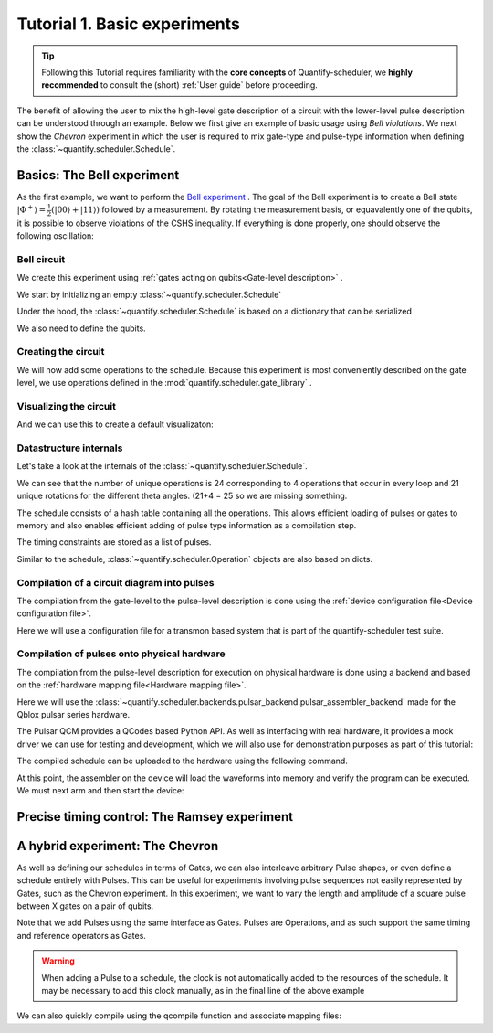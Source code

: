 .. _sec-tutorial1:

Tutorial 1. Basic experiments
================================

.. jupyter-kernel::
  :id: Tutorial 1. Basic experiment

.. tip::
    Following this Tutorial requires familiarity with the **core concepts** of Quantify-scheduler, we **highly recommended** to consult the (short) :ref:`User guide` before proceeding.


The benefit of allowing the user to mix the high-level gate description of a circuit with the lower-level pulse description can be understood through an example.
Below we first give an example of basic usage using `Bell violations`.
We next show the `Chevron` experiment in which the user is required to mix gate-type and pulse-type information when defining the :class:`~quantify.scheduler.Schedule`.

Basics: The Bell experiment
-----------------------------

As the first example, we want to perform the `Bell experiment <https://en.wikipedia.org/wiki/Bell%27s_theorem>`_ .
The goal of the Bell experiment is to create a Bell state :math:`|\Phi ^+\rangle=\frac{1}{2}(|00\rangle+|11\rangle)` followed by a measurement.
By rotating the measurement basis, or equavalently one of the qubits, it is possible to observe violations of the CSHS inequality.
If everything is done properly, one should observe the following oscillation:

.. jupyter-execute::
  :hide-code:

  import plotly.graph_objects as go
  import numpy as np

  x = np.linspace(0, 360, 361)
  y = np.cos(np.deg2rad(x-180))
  yc = np.minimum(x/90-1, -x/90+3)


  fig = go.Figure()
  fig.add_trace(go.Scatter(x=x,y=y, name='Quantum'))
  fig.add_trace(go.Scatter(x=x,y=yc, name='Classical'))

  fig.update_layout(title='Bell experiment',
                     xaxis_title='Angle between detectors (deg)',
                     yaxis_title='Correlation')
  fig.show()


Bell circuit
~~~~~~~~~~~~~~~~
We create this experiment using :ref:`gates acting on qubits<Gate-level description>` .


We start by initializing an empty :class:`~quantify.scheduler.Schedule`

.. jupyter-execute::

  from quantify.scheduler import Schedule
  sched = Schedule('Bell experiment')
  sched

Under the hood, the :class:`~quantify.scheduler.Schedule` is based on a dictionary that can be serialized

.. jupyter-execute::

  sched.data

We also need to define the qubits.

.. jupyter-execute::

  q0, q1 = ('q0', 'q1') # we use strings because qubit resrouces have not been implemented yet.

Creating the circuit
~~~~~~~~~~~~~~~~~~~~~~~~~~~~~~~~

We will now add some operations to the schedule.
Because this experiment is most conveniently described on the gate level, we use operations defined in the :mod:`quantify.scheduler.gate_library` .

.. jupyter-execute::

    from quantify.scheduler.gate_library import Reset, Measure, CZ, Rxy, X90
    import numpy as np

    # we use a regular for loop as we have to unroll the changing theta variable here
    for theta in np.linspace(0, 360, 21):
        sched.add(Reset(q0, q1))
        sched.add(X90(q0))
        sched.add(X90(q1), ref_pt='start') # this ensures pulses are aligned
        sched.add(CZ(q0, q1))
        sched.add(Rxy(theta=theta, phi=0, qubit=q0))
        sched.add(Measure(q0, q1), label='M {:.2f} deg'.format(theta))


Visualizing the circuit
~~~~~~~~~~~~~~~~~~~~~~~~~~~~~~~~

And we can use this to create a default visualizaton:

.. jupyter-execute::

  %matplotlib inline

  from quantify.scheduler.visualization.circuit_diagram import circuit_diagram_matplotlib
  f, ax = circuit_diagram_matplotlib(sched)
  # all gates are plotted, but it doesn't all fit in a matplotlib figure
  ax.set_xlim(-.5, 9.5)


Datastructure internals
~~~~~~~~~~~~~~~~~~~~~~~~~~~~~~~~
Let's take a look at the internals of the :class:`~quantify.scheduler.Schedule`.

.. jupyter-execute::

    sched

We can see that the number of unique operations is 24 corresponding to 4 operations that occur in every loop and 21 unique rotations for the different theta angles. (21+4 = 25 so we are missing something.

.. jupyter-execute::

    sched.data.keys()

The schedule consists of a hash table containing all the operations.
This allows efficient loading of pulses or gates to memory and also enables efficient adding of pulse type information as a compilation step.

.. jupyter-execute::

    from pprint import pprint
    from itertools import islice
    # showing the first 5 elements of the operation dict
    pprint(dict(islice(sched.data['operation_dict'].items(), 5)))

The timing constraints are stored as a list of pulses.

.. jupyter-execute::

  sched.data['timing_constraints'][:6]


Similar to the schedule, :class:`~quantify.scheduler.Operation` objects are also based on dicts.

.. jupyter-execute::

    rxy_theta = Rxy(theta=theta, phi=0, qubit=q0)
    pprint(rxy_theta.data)


Compilation of a circuit diagram into pulses
~~~~~~~~~~~~~~~~~~~~~~~~~~~~~~~~~~~~~~~~~~~~~~~~~~
The compilation from the gate-level to the pulse-level description is done using the :ref:`device configuration file<Device configuration file>`.

Here we will use a configuration file for a transmon based system that is part of the quantify-scheduler test suite.

.. jupyter-execute::

  import json
  import pprint
  import os, inspect
  import quantify.scheduler.schemas.examples as es

  esp = inspect.getfile(es)
  cfg_f = os.path.abspath(os.path.join(esp, '..', 'transmon_test_config.json'))


  with open(cfg_f, 'r') as f:
      transmon_test_config = json.load(f)

  pprint.pprint(transmon_test_config)


.. jupyter-execute::

  from quantify.scheduler.compilation import add_pulse_information_transmon, determine_absolute_timing

  add_pulse_information_transmon(sched, device_cfg=transmon_test_config)
  determine_absolute_timing(schedule=sched)


.. jupyter-execute::

  from quantify.scheduler.visualization.pulse_scheme import pulse_diagram_plotly

  pulse_diagram_plotly(sched, port_list=["q0:mw", "q0:res", "q0:fl", "q1:mw"], modulation_if = 10e6, sampling_rate = 1e9)




Compilation of pulses onto physical hardware
~~~~~~~~~~~~~~~~~~~~~~~~~~~~~~~~~~~~~~~~~~~~~~~~


.. jupyter-execute::
    :hide-code:

    sched = Schedule('Bell experiment')
    for theta in np.linspace(0, 360, 21):
        sched.add(Reset(q0, q1))
        sched.add(X90(q0))
        sched.add(X90(q1), ref_pt='start') # this ensures pulses are aligned
        # sched.add(CZ(q0, q1)) # FIXME Commented out because of not implemented error
        sched.add(Rxy(theta=theta, phi=0, qubit=q0))
        sched.add(Measure(q0, q1), label='M {:.2f} deg'.format(theta))

    add_pulse_information_transmon(sched, device_cfg=transmon_test_config)
    determine_absolute_timing(schedule=sched)

The compilation from the pulse-level description for execution on physical hardware is done using a backend and based on the :ref:`hardware mapping file<Hardware mapping file>`.

Here we will use the :class:`~quantify.scheduler.backends.pulsar_backend.pulsar_assembler_backend` made for the Qblox pulsar series hardware.

.. jupyter-execute::

  import pprint

  cfg_f = os.path.abspath(os.path.join(esp, '..', 'qblox_test_mapping.json'))

  with open(cfg_f, 'r') as f:
      qblox_test_mapping = json.load(f)

  pprint.pprint(qblox_test_mapping)


The Pulsar QCM provides a QCodes based Python API. As well as interfacing with real hardware, it provides a mock driver we can use for testing and development, which we will
also use for demonstration purposes as part of this tutorial:


.. jupyter-execute::

  from pulsar_qcm.pulsar_qcm import pulsar_qcm_dummy
  from pulsar_qrm.pulsar_qrm import pulsar_qrm_dummy

  qcm0 = pulsar_qcm_dummy('qcm0')
  qcm1 = pulsar_qcm_dummy('qcm1')
  qrm0 = pulsar_qrm_dummy('qrm0')


.. jupyter-execute::

  from quantify.scheduler.backends.pulsar_backend import pulsar_assembler_backend, configure_pulsars
  from pulsar_qcm.pulsar_qcm import pulsar_qcm
  from qcodes import Instrument

  sched, config = pulsar_assembler_backend(sched, qblox_test_mapping)

The compiled schedule can be uploaded to the hardware using the following command.

.. jupyter-execute::

  configure_pulsars(config, qblox_test_mapping)


At this point, the assembler on the device will load the waveforms into memory and verify the program can be executed. We must next arm and then start the device:


.. jupyter-execute::

     qcm0.arm_sequencer()
     qcm1.arm_sequencer()
     qrm0.arm_sequencer()

     qcm0.start_sequencer()
     qcm1.start_sequencer()
     qrm0.start_sequencer()





Precise timing control: The Ramsey experiment
------------------------------------------------

.. todo::

  This tutorial should showcase in detail the timing options possible in the
  schedule.



A hybrid experiment: The Chevron
------------------------------------------------

As well as defining our schedules in terms of Gates, we can also interleave arbitrary Pulse shapes, or even define a
schedule entirely with Pulses. This can be useful for experiments involving pulse sequences not easily represented by
Gates, such as the Chevron experiment. In this experiment, we want to vary the length and amplitude of a square pulse
between X gates on a pair of qubits.


.. jupyter-execute::

    from quantify.scheduler.gate_library import X, X90, Reset, Measure
    from quantify.scheduler.pulse_library import SquarePulse
    from quantify.scheduler.resources import ClockResource

    sched = Schedule("Chevron Experiment")
    for duration in np.linspace(20e-9, 40e-9, 5):
        for amp in np.linspace(0.1, 1.0, 10):
            begin = sched.add(Reset('q0', 'q1'))
            sched.add(X('q0'), ref_op=begin, ref_pt='start')
            square = sched.add(SquarePulse(amp, duration, 'q0:mw', clock="q0.01"))
            sched.add(X90('q0'), ref_op=square)
            sched.add(X90('q1'), ref_op=square)
            sched.add(Measure('q0', 'q1'))
    sched.add_resources([ClockResource("q0.01", 6.02e9)])  # manually add the pulse clock


Note that we add Pulses using the same interface as Gates. Pulses are Operations, and as such support the same timing
and reference operators as Gates.

.. warning::

    When adding a Pulse to a schedule, the clock is not automatically added to the resources of the schedule. It may
    be necessary to add this clock manually, as in the final line of the above example

We can also quickly compile using the qcompile function and associate mapping files:

.. jupyter-execute::

    from quantify.scheduler.compilation import qcompile
    sched, cfg = qcompile(sched, transmon_test_config, qblox_test_mapping)

.. seealso::

    The complete source code of this tutorial can be found in

    :jupyter-download:notebook:`Tutorial 1. Basic experiment`

    :jupyter-download:script:`Tutorial 1. Basic experiment`
